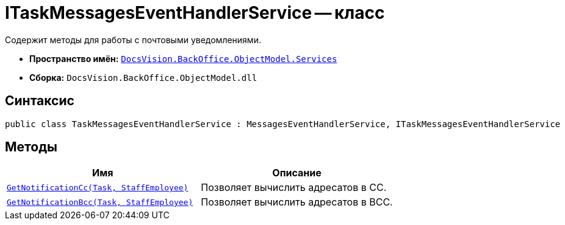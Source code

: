 = ITaskMessagesEventHandlerService -- класс

Содержит методы для работы с почтовыми уведомлениями.

* *Пространство имён:* `xref:BackOffice-ObjectModel-Services-Entities:Services_NS.adoc[DocsVision.BackOffice.ObjectModel.Services]`
* *Сборка:* `DocsVision.BackOffice.ObjectModel.dll`

== Синтаксис

[source,csharp]
----
public class TaskMessagesEventHandlerService : MessagesEventHandlerService, ITaskMessagesEventHandlerService
----

== Методы

[cols=",",options="header"]
|===
|Имя |Описание
|`xref:TaskMessagesEventHandlerService.GetNotificationCc_MT.adoc[GetNotificationCc(Task, StaffEmployee)]`
|Позволяет вычислить адресатов в CC.

|`xref:TaskMessagesEventHandlerService.GetNotificationBcc_MT.adoc[GetNotificationBcc(Task, StaffEmployee)]`
|Позволяет вычислить адресатов в BCC.
|===
